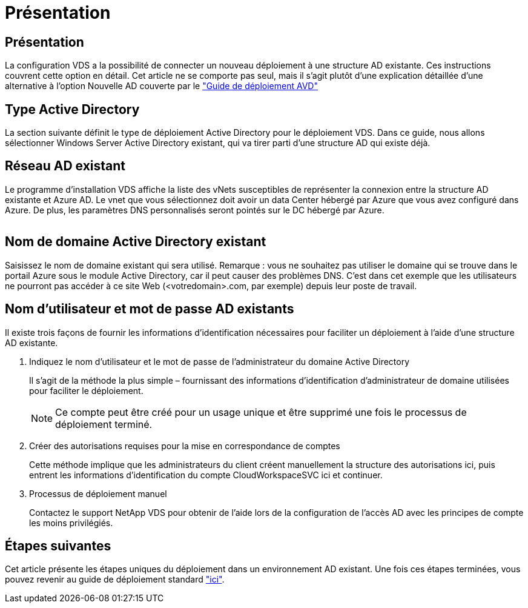 = Présentation
:allow-uri-read: 




== Présentation

La configuration VDS a la possibilité de connecter un nouveau déploiement à une structure AD existante. Ces instructions couvrent cette option en détail. Cet article ne se comporte pas seul, mais il s'agit plutôt d'une explication détaillée d'une alternative à l'option Nouvelle AD couverte par le link:Deploying.Azure.AVD.Deploying_AVD_in_Azure.html["Guide de déploiement AVD"]



== Type Active Directory

La section suivante définit le type de déploiement Active Directory pour le déploiement VDS. Dans ce guide, nous allons sélectionner Windows Server Active Directory existant, qui va tirer parti d'une structure AD qui existe déjà.



== Réseau AD existant

Le programme d'installation VDS affiche la liste des vNets susceptibles de représenter la connexion entre la structure AD existante et Azure AD. Le vnet que vous sélectionnez doit avoir un data Center hébergé par Azure que vous avez configuré dans Azure. De plus, les paramètres DNS personnalisés seront pointés sur le DC hébergé par Azure.

image:existingDNS.png[""]



== Nom de domaine Active Directory existant

Saisissez le nom de domaine existant qui sera utilisé. Remarque : vous ne souhaitez pas utiliser le domaine qui se trouve dans le portail Azure sous le module Active Directory, car il peut causer des problèmes DNS. C'est dans cet exemple que les utilisateurs ne pourront pas accéder à ce site Web (<votredomain>.com, par exemple) depuis leur poste de travail.



== Nom d'utilisateur et mot de passe AD existants

Il existe trois façons de fournir les informations d'identification nécessaires pour faciliter un déploiement à l'aide d'une structure AD existante.

. Indiquez le nom d'utilisateur et le mot de passe de l'administrateur du domaine Active Directory
+
Il s'agit de la méthode la plus simple – fournissant des informations d'identification d'administrateur de domaine utilisées pour faciliter le déploiement.

+

NOTE: Ce compte peut être créé pour un usage unique et être supprimé une fois le processus de déploiement terminé.

. Créer des autorisations requises pour la mise en correspondance de comptes
+
Cette méthode implique que les administrateurs du client créent manuellement la structure des autorisations ici, puis entrent les informations d'identification du compte CloudWorkspaceSVC ici et continuer.

. Processus de déploiement manuel
+
Contactez le support NetApp VDS pour obtenir de l'aide lors de la configuration de l'accès AD avec les principes de compte les moins privilégiés.





== Étapes suivantes

Cet article présente les étapes uniques du déploiement dans un environnement AD existant. Une fois ces étapes terminées, vous pouvez revenir au guide de déploiement standard link:Deploying.Azure.AVD.Deploying_AVD_in_Azure.html#active-directory-type["ici"].
